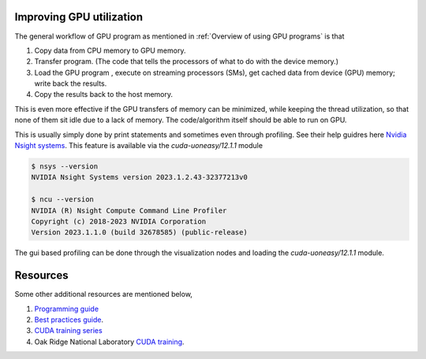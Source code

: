 Improving GPU utilization
-------------------------

The general workflow of GPU program as mentioned in :ref:`Overview of using GPU programs` is that

1. Copy data from CPU memory to GPU memory.
2. Transfer program. (The code that tells the processors of what to do with the device memory.)
3. Load the GPU program , execute on streaming processors (SMs), get cached data from device (GPU) memory; write back the results.
4. Copy the results back to the host memory.

This is even more effective if the GPU transfers of memory can be minimized, while keeping the thread utilization, so that none of them sit idle due to a lack of memory. 
The code/algorithm itself should be able to run on GPU. 

This is usually simply done by print statements and sometimes even through profiling. See their help guidres here `Nvidia Nsight systems <https://docs.nvidia.com/nsight-systems/>`_.
This feature is available via the `cuda-uoneasy/12.1.1` module

.. code-block:: bash

    $ nsys --version
    NVIDIA Nsight Systems version 2023.1.2.43-32377213v0

    $ ncu --version
    NVIDIA (R) Nsight Compute Command Line Profiler
    Copyright (c) 2018-2023 NVIDIA Corporation
    Version 2023.1.1.0 (build 32678585) (public-release)

The gui based profiling can be done through the visualization nodes and loading the `cuda-uoneasy/12.1.1` module. 


Resources
---------

Some other additional resources are mentioned below, 

1. `Programming guide <https://docs.nvidia.com/cuda/pdf/CUDA_C_Programming_Guide.pdf>`_
2. `Best practices guide <https://docs.nvidia.com/cuda/pdf/CUDA_C_Best_Practices_Guide.pdf>`_.
3. `CUDA training series <https://www.youtube.com/playlist?list=PL6RdenZrxrw-zNX7uuGppWETdxt_JxdMj>`_
4.  Oak Ridge National Laboratory `CUDA training <https://www.olcf.ornl.gov/cuda-training-series/>`_.







